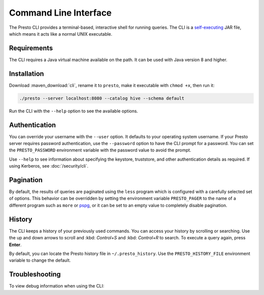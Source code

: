======================
Command Line Interface
======================

The Presto CLI provides a terminal-based, interactive shell for running
queries. The CLI is a
`self-executing <http://skife.org/java/unix/2011/06/20/really_executable_jars.html>`_
JAR file, which means it acts like a normal UNIX executable.

Requirements
------------

The CLI requires a Java virtual machine available on the path.
It can be used with Java version 8 and higher.

Installation
------------

Download :maven_download:`cli`, rename it to ``presto``,
make it executable with ``chmod +x``, then run it:

.. code-block:: none

    ./presto --server localhost:8080 --catalog hive --schema default

Run the CLI with the ``--help`` option to see the available options.

Authentication
--------------

You can override your username with the ``--user`` option. It defaults to your
operating system username. If your Presto server requires password
authentication, use the ``--password`` option to have the CLI prompt for a
password. You can set the ``PRESTO_PASSWORD`` environment variable with the
password value to avoid the prompt.

Use ``--help`` to see information about specifying the keystore, truststore, and
other authentication details as required. If using Kerberos, see :doc:`/security/cli`.

Pagination
----------

By default, the results of queries are paginated using the ``less`` program
which is configured with a carefully selected set of options. This behavior
can be overridden by setting the environment variable ``PRESTO_PAGER`` to the
name of a different program such as ``more`` or `pspg <https://github.com/okbob/pspg>`_,
or it can be set to an empty value to completely disable pagination.

History
-------

The CLI keeps a history of your previously used commands. You can access your history by scrolling or searching. Use the up and down arrows to scroll and :kbd: `Control+S` and :kbd: `Control+R` to search. To execute a query again, press **Enter**.

By default, you can locate the Presto history file in ``~/.presto_history``.
Use the ``PRESTO_HISTORY_FILE`` environment variable to change the default.

Troubleshooting
---------------

To view debug information when using the CLI:

.. code-block:: none
 	$ presto --debug 
 	presto:sf1> SELECT count(*) FROM foo; 
 	Query 20181103_201856_00022_te3wy failed: 
 	line 1:22: Table tpch.sf1.foo does not exist io.prestosql.sql.analyzer.SemanticException: 
 	line 1:22: Table tpch.sf1.foo does not exist 
 	... 
 	at java.lang.Thread.run(Thread.java:748)
